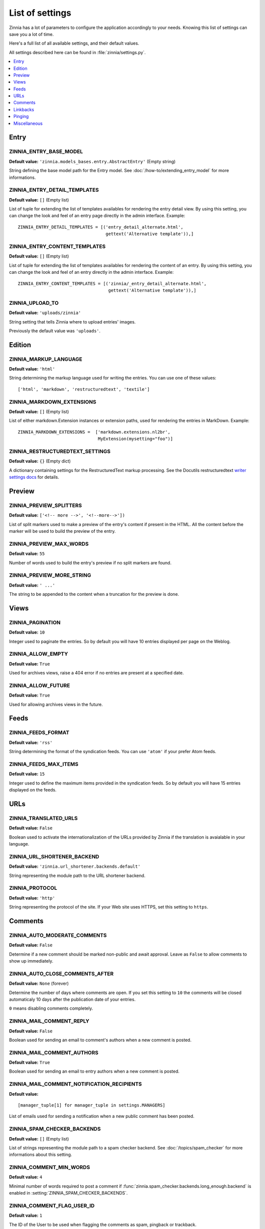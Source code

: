 ================
List of settings
================

.. module:: zinnia.settings

Zinnia has a lot of parameters to configure the application accordingly to
your needs. Knowing this list of settings can save you a lot of time.

Here's a full list of all available settings, and their default values.

All settings described here can be found in :file:`zinnia/settings.py`.

.. contents::
    :local:
    :depth: 1

.. _settings-entry:

Entry
=====

.. setting:: ZINNIA_ENTRY_BASE_MODEL

ZINNIA_ENTRY_BASE_MODEL
-----------------------
**Default value:** ``'zinnia.models_bases.entry.AbstractEntry'`` (Empty string)

String defining the base model path for the Entry model. See
:doc:`/how-to/extending_entry_model` for more informations.

.. setting:: ZINNIA_ENTRY_DETAIL_TEMPLATES

ZINNIA_ENTRY_DETAIL_TEMPLATES
-----------------------------
**Default value:** ``[]`` (Empty list)

List of tuple for extending the list of templates availables for
rendering the entry detail view. By using this setting, you can
change the look and feel of an entry page directly in the admin
interface. Example: ::

  ZINNIA_ENTRY_DETAIL_TEMPLATES = [('entry_detail_alternate.html',
                                    gettext('Alternative template')),]

.. setting:: ZINNIA_ENTRY_CONTENT_TEMPLATES

ZINNIA_ENTRY_CONTENT_TEMPLATES
------------------------------
**Default value:** ``[]`` (Empty list)

List of tuple for extending the list of templates availables for
rendering the content of an entry. By using this setting, you can
change the look and feel of an entry directly in the admin
interface. Example: ::

  ZINNIA_ENTRY_CONTENT_TEMPLATES = [('zinnia/_entry_detail_alternate.html',
                                     gettext('Alternative template')),]

.. setting:: ZINNIA_UPLOAD_TO

ZINNIA_UPLOAD_TO
----------------
**Default value:** ``'uploads/zinnia'``

String setting that tells Zinnia where to upload entries' images.

.. versionchanged:: 0.10

Previously the default value was ``'uploads'``.

.. _settings-edition:

Edition
=======

.. setting:: ZINNIA_MARKUP_LANGUAGE

ZINNIA_MARKUP_LANGUAGE
----------------------
**Default value:** ``'html'``

String determining the markup language used for writing the entries.
You can use one of these values: ::

    ['html', 'markdown', 'restructuredtext', 'textile']

.. setting:: ZINNIA_MARKDOWN_EXTENSIONS

ZINNIA_MARKDOWN_EXTENSIONS
--------------------------
**Default value:** ``[]`` (Empty list)

List of either markdown.Extension instances or extension paths, used for
rendering the entries in MarkDown. Example: ::

  ZINNIA_MARKDOWN_EXTENSIONS =  ['markdown.extensions.nl2br',
                                 MyExtension(mysetting="foo")]

.. setting:: ZINNIA_RESTRUCTUREDTEXT_SETTINGS

ZINNIA_RESTRUCTUREDTEXT_SETTINGS
--------------------------------
**Default value:** ``{}`` (Empty dict)

A dictionary containing settings for the RestructuredText markup
processing. See the Docutils restructuredtext `writer settings docs
<http://docutils.sourceforge.net/docs/user/config.html#html4css1-writer>`_
for details.

.. _settings-preview:

Preview
=======

.. setting:: ZINNIA_PREVIEW_SPLITTERS

ZINNIA_PREVIEW_SPLITTERS
------------------------

**Default value:** ``['<!-- more -->', '<!--more-->'])``

List of split markers used to make a preview of the entry's content if
present in the HTML. All the content before the marker will be used to
build the preview of the entry.

.. setting:: ZINNIA_PREVIEW_MAX_WORDS

ZINNIA_PREVIEW_MAX_WORDS
------------------------

**Default value:** ``55``

Number of words used to build the entry's preview if no split markers are
found.

.. setting:: ZINNIA_PREVIEW_MORE_STRING

ZINNIA_PREVIEW_MORE_STRING
--------------------------

**Default value:** ``' ...'``

The string to be appended to the content when a truncation for the preview
is done.

.. _settings-views:

Views
=====

.. setting:: ZINNIA_PAGINATION

ZINNIA_PAGINATION
-----------------

**Default value:** ``10``

Integer used to paginate the entries. So by default you will have 10
entries displayed per page on the Weblog.

.. setting:: ZINNIA_ALLOW_EMPTY

ZINNIA_ALLOW_EMPTY
------------------
**Default value:** ``True``

Used for archives views, raise a 404 error if no entries are present at
a specified date.

.. setting:: ZINNIA_ALLOW_FUTURE

ZINNIA_ALLOW_FUTURE
-------------------
**Default value:** ``True``

Used for allowing archives views in the future.

.. _settings-feeds:

Feeds
=====

.. setting:: ZINNIA_FEEDS_FORMAT

ZINNIA_FEEDS_FORMAT
-------------------
**Default value:** ``'rss'``

String determining the format of the syndication feeds. You can use
``'atom'`` if your prefer Atom feeds.

.. setting:: ZINNIA_FEEDS_MAX_ITEMS

ZINNIA_FEEDS_MAX_ITEMS
----------------------
**Default value:** ``15``

Integer used to define the maximum items provided in the syndication feeds.
So by default you will have 15 entries displayed on the feeds.

.. _settings-urls:

URLs
====

.. setting:: ZINNIA_TRANSLATED_URLS

ZINNIA_TRANSLATED_URLS
----------------------
.. versionadded:: 0.12.2

**Default value:** ``False``

Boolean used to activate the internationalization of the URLs provided by
Zinnia if the translation is avaialable in your language.

.. setting:: ZINNIA_URL_SHORTENER_BACKEND

ZINNIA_URL_SHORTENER_BACKEND
----------------------------
**Default value:** ``'zinnia.url_shortener.backends.default'``

String representing the module path to the URL shortener backend.

.. setting:: ZINNIA_PROTOCOL

ZINNIA_PROTOCOL
---------------
**Default value:** ``'http'``

String representing the protocol of the site. If your Web site uses HTTPS,
set this setting to ``https``.

.. _settings-comments:

Comments
========

.. setting:: ZINNIA_AUTO_MODERATE_COMMENTS

ZINNIA_AUTO_MODERATE_COMMENTS
-----------------------------
**Default value:** ``False``

Determine if a new comment should be marked non-public and await approval.
Leave as ``False`` to allow comments to show up immediately.

.. setting:: ZINNIA_AUTO_CLOSE_COMMENTS_AFTER

ZINNIA_AUTO_CLOSE_COMMENTS_AFTER
--------------------------------
**Default value:** ``None`` (forever)

Determine the number of days where comments are open. If you set this
setting to ``10`` the comments will be closed automaticaly 10 days after
the publication date of your entries.

``0`` means disabling comments completely.

.. setting:: ZINNIA_MAIL_COMMENT_REPLY

ZINNIA_MAIL_COMMENT_REPLY
-------------------------
**Default value:** ``False``

Boolean used for sending an email to comment's authors
when a new comment is posted.

.. setting:: ZINNIA_MAIL_COMMENT_AUTHORS

ZINNIA_MAIL_COMMENT_AUTHORS
---------------------------
**Default value:** ``True``

Boolean used for sending an email to entry authors
when a new comment is posted.

.. setting:: ZINNIA_MAIL_COMMENT_NOTIFICATION_RECIPIENTS

ZINNIA_MAIL_COMMENT_NOTIFICATION_RECIPIENTS
-------------------------------------------
**Default value:** ::

    [manager_tuple[1] for manager_tuple in settings.MANAGERS]

List of emails used for sending a notification when a
new public comment has been posted.

.. setting:: ZINNIA_SPAM_CHECKER_BACKENDS

ZINNIA_SPAM_CHECKER_BACKENDS
----------------------------
**Default value:** ``[]`` (Empty list)

List of strings representing the module path to a spam checker backend.
See :doc:`/topics/spam_checker` for more informations about this setting.

.. setting:: ZINNIA_COMMENT_MIN_WORDS

ZINNIA_COMMENT_MIN_WORDS
------------------------
**Default value:** ``4``

Minimal number of words required to post a comment if
:func:`zinnia.spam_checker.backends.long_enough.backend` is enabled in
:setting:`ZINNIA_SPAM_CHECKER_BACKENDS`.

.. setting:: ZINNIA_DEFAULT_USER_ID

ZINNIA_COMMENT_FLAG_USER_ID
---------------------------
**Default value:** ``1``

The ID of the User to be used when flagging the comments as spam, pingback
or trackback.

.. _settings-linkbacks:

Linkbacks
=========

.. setting:: ZINNIA_AUTO_CLOSE_PINGBACKS_AFTER

ZINNIA_AUTO_CLOSE_PINGBACKS_AFTER
---------------------------------
**Default value:** ``None`` (forever)

Determine the number of days where pingbacks are open. If you set this
setting to ``10`` the pingbacks will be closed automaticaly 10 days after
the publication date of your entries.

``0`` means disabling pingbacks completely.

.. setting:: ZINNIA_AUTO_CLOSE_TRACKBACKS_AFTER

ZINNIA_AUTO_CLOSE_TRACKBACKS_AFTER
----------------------------------
**Default value:** ``None`` (forever)

Determine the number of days where trackbacks are open. If you set this
setting to ``10`` the trackbacks will be closed automaticaly 10 days after
the publication date of your entries.

``0`` means disabling trackbacks completely.

.. _settings-pinging:

Pinging
=======

.. setting:: ZINNIA_PING_DIRECTORIES

ZINNIA_PING_DIRECTORIES
-----------------------
**Default value:** ``('http://django-blog-zinnia.com/xmlrpc/',)``

List of the directories you want to ping.

.. setting:: ZINNIA_PING_EXTERNAL_URLS

ZINNIA_PING_EXTERNAL_URLS
-------------------------
**Default value:** ``True``

Boolean setting for telling if you want to ping external URLs when saving
an entry.

.. setting:: ZINNIA_SAVE_PING_DIRECTORIES

ZINNIA_SAVE_PING_DIRECTORIES
----------------------------
**Default value:** ``bool(ZINNIA_PING_DIRECTORIES)``

Boolean setting for telling if you want to ping directories when saving
an entry.

.. setting:: ZINNIA_PINGBACK_CONTENT_LENGTH

ZINNIA_PINGBACK_CONTENT_LENGTH
------------------------------
**Default value:** ``300``

Size of the excerpt generated on pingback.

.. _settings-misc:

Miscellaneous
=============

.. setting:: ZINNIA_COPYRIGHT

ZINNIA_COPYRIGHT
----------------
**Default value:** ``'Zinnia'``

String used for copyrighting your entries, used in the syndication feeds
and in the opensearch document.

.. setting:: ZINNIA_COMPARISON_FIELDS

ZINNIA_COMPARISON_FIELDS
------------------------
**Default value:** ``['title', 'lead', 'content', 'excerpt', 'image_caption', 'tags']``

List of text fields used to find similarity between entries.

.. setting:: ZINNIA_SEARCH_FIELDS

ZINNIA_SEARCH_FIELDS
--------------------
**Default value:** ``['title', 'lead', 'content', 'excerpt', 'image_caption', 'tags']``

List of text fields used to search within entries.
